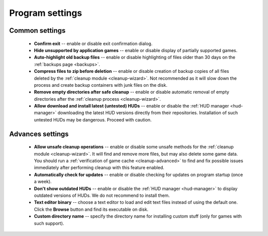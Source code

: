 ..
    SPDX-FileCopyrightText: 2011-2024 EasyCoding Team

    SPDX-License-Identifier: GPL-3.0-or-later

.. _settings:

*******************************
Program settings
*******************************

.. index:: main settings, generic settings, common settings
.. _settings-main:

Common settings
==========================================

 * **Confirm exit** -- enable or disable exit confirmation dialog.
 * **Hide unsupported by application games** -- enable or disable display of partially supported games.
 * **Auto-highlight old backup files** -- enable or disable highlighting of files older than 30 days on the :ref:`backups page <backups>`.
 * **Compress files to zip before deletion** -- enable or disable creation of backup copies of all files deleted by the :ref:`cleanup module <cleanup-wizard>`. Not recommended as it will slow down the process and create backup containers with junk files on the disk.
 * **Remove empty directories after safe cleanup** -- enable or disable automatic removal of empty directories after the :ref:`cleanup process <cleanup-wizard>`.
 * **Allow download and install latest (untested) HUDs** -- enable or disable the :ref:`HUD manager <hud-manager>` downloading the latest HUD versions directly from their repositories. Installation of such untested HUDs may be dangerous. Proceed with caution.

.. index:: advanced settings, additional settings
.. _settings-advanced:

Advances settings
==========================================

 * **Allow unsafe cleanup operations** -- enable or disable some unsafe methods for the :ref:`cleanup module <cleanup-wizard>`. It will find and remove more files, but may also delete some game data. You should run a :ref:`verification of game cache <cleanup-advanced>` to find and fix possible issues immediately after performing cleanup with this feature enabled.
 * **Automatically check for updates** -- enable or disable checking for updates on program startup (once a week).
 * **Don't show outdated HUDs** -- enable or disable the :ref:`HUD manager <hud-manager>` to display outdated versions of HUDs. We do not recommend to install them.
 * **Text editor binary** -- choose a text editor to load and edit text files instead of using the default one. Click the **Browse** button and find its executable on disk.
 * **Custom directory name** -- specify the directory name for installing custom stuff (only for games with such support).

